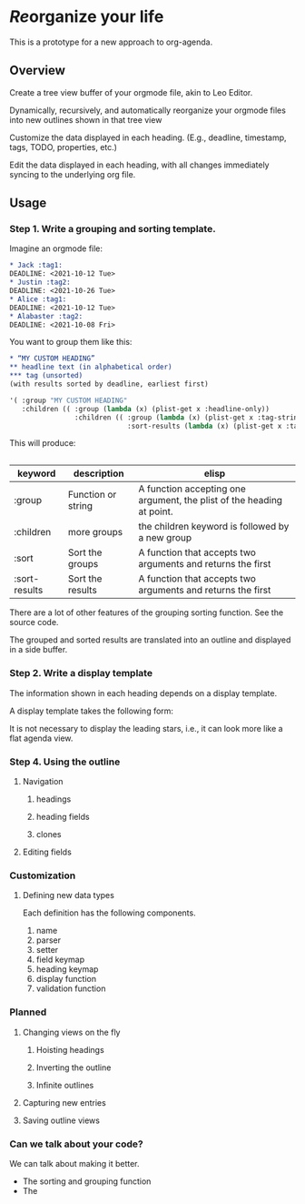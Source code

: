 * /Re/​organize your life
This is a prototype for a new approach to org-agenda. 
** Overview
Create a tree view buffer of your orgmode file, akin to Leo Editor. 

Dynamically, recursively, and automatically reorganize your orgmode files into new outlines shown in that tree view 

Customize the data displayed in each heading. (E.g., deadline, timestamp, tags, TODO, properties, etc.)

Edit the data displayed in each heading, with all changes immediately syncing to the underlying org file.
** Usage 
*** Step 1. Write a grouping and sorting template. 
Imagine an orgmode file:
#+begin_src org :results silent 
  ,* Jack :tag1:
  DEADLINE: <2021-10-12 Tue>
  ,* Justin :tag2:
  DEADLINE: <2021-10-26 Tue>
  ,* Alice :tag1:
  DEADLINE: <2021-10-12 Tue>
  ,* Alabaster :tag2:
  DEADLINE: <2021-10-08 Fri>
#+end_src

You want to group them like this:
#+begin_src org :results silent
  ,* “MY CUSTOM HEADING”
  ,** headline text (in alphabetical order)
  ,*** tag (unsorted)
  (with results sorted by deadline, earliest first)
#+end_src
#+begin_src emacs-lisp :results silent
  '( :group "MY CUSTOM HEADING"
     :children (( :group (lambda (x) (plist-get x :headline-only))
                  :children (( :group (lambda (x) (plist-get x :tag-string))
                               :sort-results (lambda (x) (plist-get x :tag-string)))))))
#+end_src
This will produce:
#+begin_src org :results silent 
  #+end_src
| keyword       | description        | elisp                                                                 |
|---------------+--------------------+-----------------------------------------------------------------------|
| :group        | Function or string | A function accepting one argument, the plist of the heading at point. |
| :children     | more groups        | the children keyword is followed by a new group                       |
| :sort         | Sort the groups    | A function that accepts two arguments and returns the first           |
| :sort-results | Sort the results   | A function that accepts two arguments and returns the first           |
There are a lot of other features of the grouping sorting function. See the source code.

The grouped and sorted results are translated into an outline and displayed in a side buffer. 
*** Step 2. Write a display template
:PROPERTIES:
:ID:       e188c453-38b0-4344-bdee-d0b7b9d34ce3
:END:
The information shown in each heading depends on a display template.

A display template takes the following form:


It is not necessary to display the leading stars, i.e., it can look more like a flat agenda view.
*** Step 4. Using the outline
**** Navigation 
***** headings
***** heading fields
***** clones 
**** Editing fields
*** Customization 
**** Defining new data types
:PROPERTIES:
:ID:       d3205aae-528a-4282-ba20-6c1fd15a9798
:END:
Each definition has the following components. 
1. name 
2. parser
3. setter
4. field keymap
5. heading keymap
6. display function
7. validation function
*** Planned 
**** Changing views on the fly
:PROPERTIES:
:ID:       0a8b0883-2b86-4db0-bb50-f3ef9778ab3f
:END:
***** Hoisting headings 
***** Inverting the outline
***** Infinite outlines 
**** Capturing new entries 
:PROPERTIES:
:ID:       50bb18ae-ba60-4a8f-8395-51870e377b35
:END:
**** Saving outline views 
*** Can we talk about your code?
We can talk about making it better.
- The sorting and grouping function
- The 
